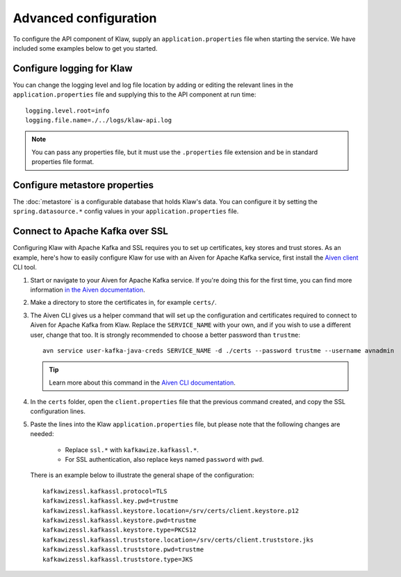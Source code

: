 Advanced configuration
======================

To configure the API component of Klaw, supply an ``application.properties`` file when starting the service. We have included some examples below to get you started.

Configure logging for Klaw
--------------------------

You can change the logging level and log file location by adding or editing the relevant lines in the ``application.properties`` file and supplying this to the API component at run time::

    logging.level.root=info
    logging.file.name=./../logs/klaw-api.log

.. note:: You can pass any properties file, but it must use the ``.properties`` file extension and be in standard properties file format.

Configure metastore properties
------------------------------

The :doc:`metastore` is a configurable database that holds Klaw's data. You can configure it by setting the ``spring.datasource.*`` config values in your ``application.properties`` file.

Connect to Apache Kafka over SSL
--------------------------------

Configuring Klaw with Apache Kafka and SSL requires you to set up certificates, key stores and trust stores. As an example, here's how to easily configure Klaw for use with an Aiven for Apache Kafka service, first install the `Aiven client <https://github.com/aiven/aiven-client>`_ CLI tool.

1. Start or navigate to your Aiven for Apache Kafka service. If you're doing this for the first time, you can find more information `in the Aiven documentation <https://docs.aiven.io/docs/products/kafka/getting-started.html>`_.

2. Make a directory to store the certificates in, for example ``certs/``.

3. The Aiven CLI gives us a helper command that will set up the configuration and certificates required to connect to Aiven for Apache Kafka from Klaw. Replace the ``SERVICE_NAME`` with your own, and if you wish to use a different user, change that too. It is strongly recommended to choose a better password than ``trustme``::

        avn service user-kafka-java-creds SERVICE_NAME -d ./certs --password trustme --username avnadmin

   .. tip:: Learn more about this command in the `Aiven CLI documentation <https://docs.aiven.io/docs/tools/cli/service/user.html#avn-service-user-kafka-java-creds>`_.

4.  In the ``certs`` folder, open the ``client.properties`` file that the previous command created, and copy the SSL configuration lines.

5. Paste the lines into the Klaw ``application.properties`` file, but please note that the following changes are needed:

       - Replace ``ssl.*`` with ``kafkawize.kafkassl.*``.
       - For SSL authentication, also replace keys named ``password`` with ``pwd``.
         
   There is an example below to illustrate the general shape of the configuration::

        kafkawizessl.kafkassl.protocol=TLS
        kafkawizessl.kafkassl.key.pwd=trustme
        kafkawizessl.kafkassl.keystore.location=/srv/certs/client.keystore.p12
        kafkawizessl.kafkassl.keystore.pwd=trustme
        kafkawizessl.kafkassl.keystore.type=PKCS12
        kafkawizessl.kafkassl.truststore.location=/srv/certs/client.truststore.jks
        kafkawizessl.kafkassl.truststore.pwd=trustme
        kafkawizessl.kafkassl.truststore.type=JKS


